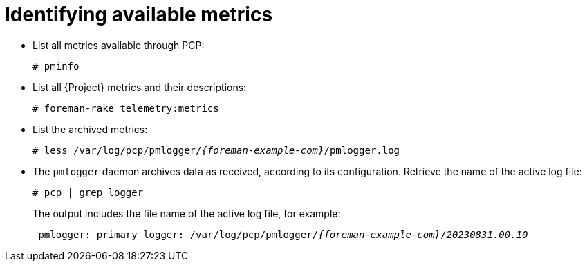 :_mod-docs-content-type: PROCEDURE

[id=identifying-available-metrics_{context}]
= Identifying available metrics

* List all metrics available through PCP:
+
----
# pminfo
----
* List all {Project} metrics and their descriptions:
+
----
# foreman-rake telemetry:metrics
----
* List the archived metrics:
+
[options="nowrap", subs="verbatim,quotes,attributes"]
----
# less /var/log/pcp/pmlogger/_{foreman-example-com}_/pmlogger.log
----
* The `pmlogger` daemon archives data as received, according to its configuration.
Retrieve the name of the active log file:
+
----
# pcp | grep logger
----
+
The output includes the file name of the active log file, for example:
+
[options="nowrap", subs="verbatim,quotes,attributes"]
----
 pmlogger: primary logger: /var/log/pcp/pmlogger/_{foreman-example-com}_/_20230831.00.10_
----
